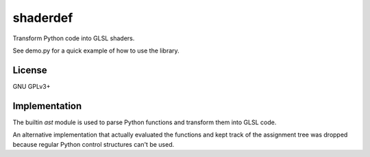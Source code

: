 =========
shaderdef
=========

Transform Python code into GLSL shaders.

See demo.py for a quick example of how to use the library.

License
=======

GNU GPLv3+

Implementation
==============

The builtin `ast` module is used to parse Python functions and
transform them into GLSL code.

An alternative implementation that actually evaluated the functions
and kept track of the assignment tree was dropped because regular
Python control structures can't be used.

